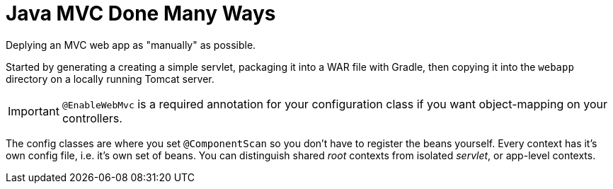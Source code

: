 = Java MVC Done Many Ways

Deplying an MVC web app as "manually" as possible. +

Started by generating a creating a simple servlet, packaging it into a 
WAR file with Gradle, then copying it into the ``webapp`` directory on 
a locally running Tomcat server. +

IMPORTANT: `@EnableWebMvc` is a required annotation for your configuration class if you 
want object-mapping on your controllers.  

The config classes are where you set `@ComponentScan` so you don't have to register the 
beans yourself. Every context has it's own config file, i.e. it's own set of beans. 
You can distinguish shared _root_ contexts from isolated _servlet_, or app-level contexts.  

